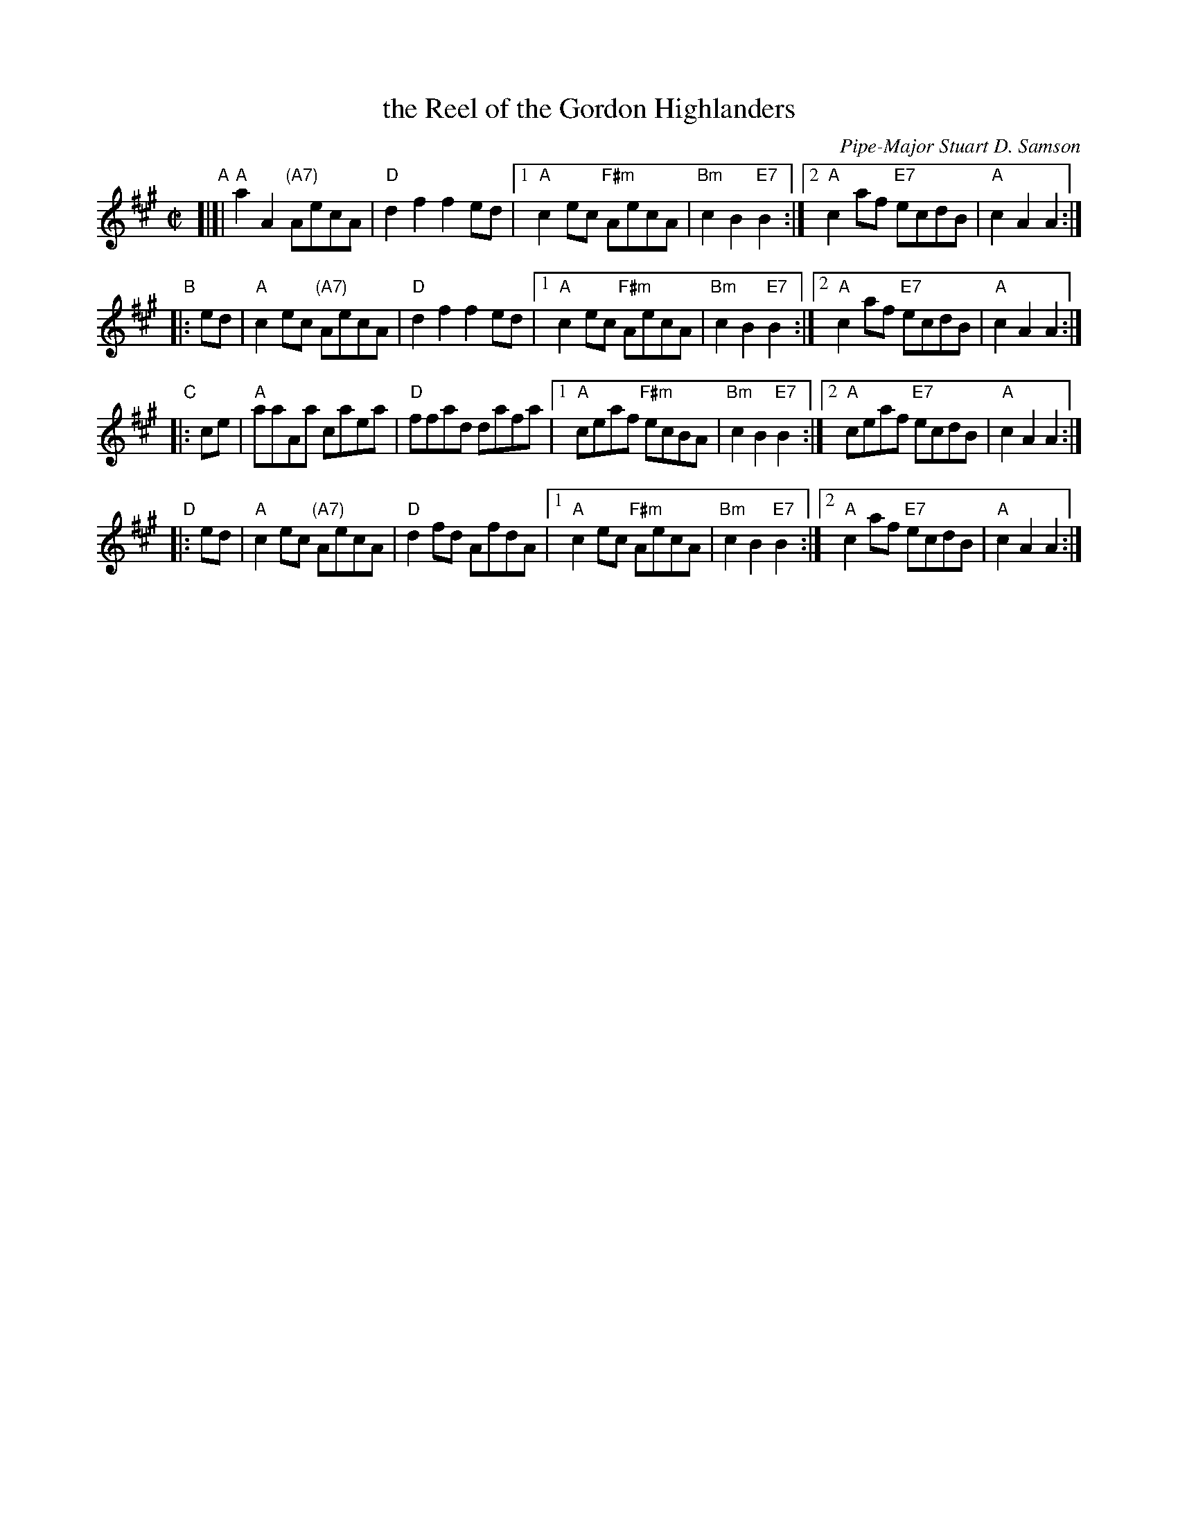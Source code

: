 X: 1
T: the Reel of the Gordon Highlanders
C: Pipe-Major Stuart D. Samson
R: reel
Z: 2010 John Chambers <jc:trillian.mit.edu>
S: Scanned MS of unknown origin, from Malcolm Brown tradtunes 2010-7-22
N: This version has all 4 parts' first endings with | "Bm"c2B2 "E7"B2 :|
M: C|
L: 1/8
K: A
"A"[|]| "A"a2A2 "(A7)"AecA | "D"d2f2 f2ed |1 "A"c2ec "F#m"AecA | "Bm"c2B2 "E7"B2 :|2 "A"c2af "E7"ecdB | "A"c2A2 A2 :|
"B"|: ed | "A"c2ec "(A7)"AecA | "D"d2f2 f2ed |1 "A"c2ec "F#m"AecA | "Bm"c2B2 "E7"B2 :|2 "A"c2af "E7"ecdB | "A"c2A2 A2 :|
"C"|: ce | "A"aaAa       caea | "D"ffad dafa |1 "A"ceaf "F#m"ecBA | "Bm"c2B2 "E7"B2 :|2 "A"ceaf "E7"ecdB | "A"c2A2 A2 :|
"D"|: ed | "A"c2ec "(A7)"AecA | "D"d2fd AfdA |1 "A"c2ec "F#m"AecA | "Bm"c2B2 "E7"B2 :|2 "A"c2af "E7"ecdB | "A"c2A2 A2 :|
